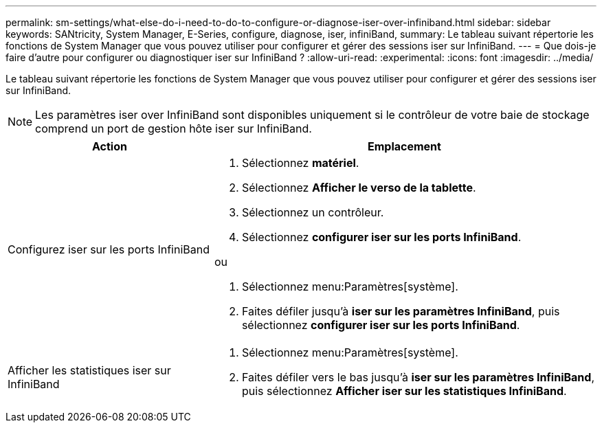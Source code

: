 ---
permalink: sm-settings/what-else-do-i-need-to-do-to-configure-or-diagnose-iser-over-infiniband.html 
sidebar: sidebar 
keywords: SANtricity, System Manager, E-Series, configure, diagnose, iser, infiniBand, 
summary: Le tableau suivant répertorie les fonctions de System Manager que vous pouvez utiliser pour configurer et gérer des sessions iser sur InfiniBand. 
---
= Que dois-je faire d'autre pour configurer ou diagnostiquer iser sur InfiniBand ?
:allow-uri-read: 
:experimental: 
:icons: font
:imagesdir: ../media/


[role="lead"]
Le tableau suivant répertorie les fonctions de System Manager que vous pouvez utiliser pour configurer et gérer des sessions iser sur InfiniBand.

[NOTE]
====
Les paramètres iser over InfiniBand sont disponibles uniquement si le contrôleur de votre baie de stockage comprend un port de gestion hôte iser sur InfiniBand.

====
[cols="35h,~"]
|===
| Action | Emplacement 


 a| 
Configurez iser sur les ports InfiniBand
 a| 
. Sélectionnez *matériel*.
. Sélectionnez *Afficher le verso de la tablette*.
. Sélectionnez un contrôleur.
. Sélectionnez *configurer iser sur les ports InfiniBand*.


ou

. Sélectionnez menu:Paramètres[système].
. Faites défiler jusqu'à *iser sur les paramètres InfiniBand*, puis sélectionnez *configurer iser sur les ports InfiniBand*.




 a| 
Afficher les statistiques iser sur InfiniBand
 a| 
. Sélectionnez menu:Paramètres[système].
. Faites défiler vers le bas jusqu'à *iser sur les paramètres InfiniBand*, puis sélectionnez *Afficher iser sur les statistiques InfiniBand*.


|===